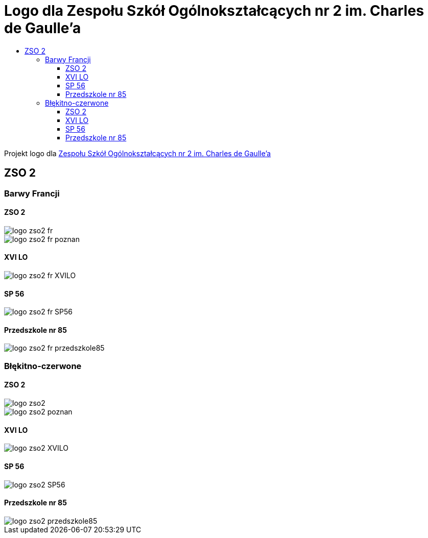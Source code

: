 = Logo dla Zespołu Szkół Ogólnokształcących nr 2 im. Charles de Gaulle'a
:toc:
:toclevels: 3
:toc-title: 

Projekt logo dla https://zso2.pl[Zespołu Szkół Ogólnokształcących nr 2 im. Charles de Gaulle'a]

== ZSO 2

=== Barwy Francji

==== ZSO 2

image::logo-zso2-fr.svg[]
image::logo-zso2-fr-poznan.svg[]

==== XVI LO

image::logo-zso2-fr-XVILO.svg[]

==== SP 56

image::logo-zso2-fr-SP56.svg[]

==== Przedszkole nr 85

image::logo-zso2-fr-przedszkole85.svg[]

=== Błękitno-czerwone

==== ZSO 2

image::logo-zso2.svg[]
image::logo-zso2-poznan.svg[]

==== XVI LO

image::logo-zso2-XVILO.svg[]

==== SP 56

image::logo-zso2-SP56.svg[]

==== Przedszkole nr 85

image::logo-zso2-przedszkole85.svg[]